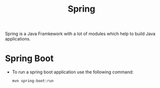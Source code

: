 :PROPERTIES:
:ID:       64acc2fe-22fd-4e44-a0ea-f836348154b9
:END:
#+title: Spring

Spring is a Java Framkework with a lot of modules which help to build Java applications.

* Spring Boot
- To run a spring boot application use the following command:
  #+begin_src bash
    mvn spring-boot:run
  #+end_src
